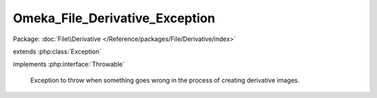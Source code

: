 -------------------------------
Omeka_File_Derivative_Exception
-------------------------------

Package: :doc:`File\\Derivative </Reference/packages/File/Derivative/index>`

.. php:class:: Omeka_File_Derivative_Exception

extends :php:class:`Exception`

implements :php:interface:`Throwable`

    Exception to throw when something goes wrong in the process of creating
    derivative images.

    .. php:attr:: message

        protected

    .. php:attr:: code

        protected

    .. php:attr:: file

        protected

    .. php:attr:: line

        protected

    .. php:method:: __clone()

    .. php:method:: __construct($message, $code, $previous)

        :param $message:
        :param $code:
        :param $previous:

    .. php:method:: __wakeup()

    .. php:method:: getMessage()

    .. php:method:: getCode()

    .. php:method:: getFile()

    .. php:method:: getLine()

    .. php:method:: getTrace()

    .. php:method:: getPrevious()

    .. php:method:: getTraceAsString()

    .. php:method:: __toString()
